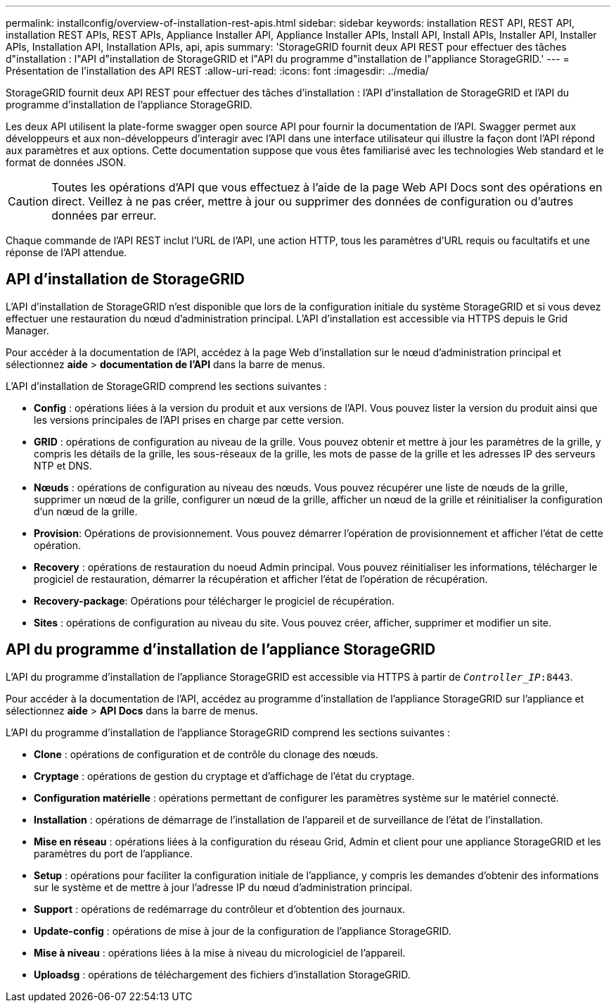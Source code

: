 ---
permalink: installconfig/overview-of-installation-rest-apis.html 
sidebar: sidebar 
keywords: installation REST API, REST API, installation REST APIs, REST APIs, Appliance Installer API, Appliance Installer APIs, Install API, Install APIs, Installer API, Installer APIs, Installation API, Installation APIs, api, apis 
summary: 'StorageGRID fournit deux API REST pour effectuer des tâches d"installation : l"API d"installation de StorageGRID et l"API du programme d"installation de l"appliance StorageGRID.' 
---
= Présentation de l'installation des API REST
:allow-uri-read: 
:icons: font
:imagesdir: ../media/


[role="lead"]
StorageGRID fournit deux API REST pour effectuer des tâches d'installation : l'API d'installation de StorageGRID et l'API du programme d'installation de l'appliance StorageGRID.

Les deux API utilisent la plate-forme swagger open source API pour fournir la documentation de l'API. Swagger permet aux développeurs et aux non-développeurs d'interagir avec l'API dans une interface utilisateur qui illustre la façon dont l'API répond aux paramètres et aux options. Cette documentation suppose que vous êtes familiarisé avec les technologies Web standard et le format de données JSON.


CAUTION: Toutes les opérations d'API que vous effectuez à l'aide de la page Web API Docs sont des opérations en direct. Veillez à ne pas créer, mettre à jour ou supprimer des données de configuration ou d'autres données par erreur.

Chaque commande de l'API REST inclut l'URL de l'API, une action HTTP, tous les paramètres d'URL requis ou facultatifs et une réponse de l'API attendue.



== API d'installation de StorageGRID

L'API d'installation de StorageGRID n'est disponible que lors de la configuration initiale du système StorageGRID et si vous devez effectuer une restauration du nœud d'administration principal. L'API d'installation est accessible via HTTPS depuis le Grid Manager.

Pour accéder à la documentation de l'API, accédez à la page Web d'installation sur le nœud d'administration principal et sélectionnez *aide* > *documentation de l'API* dans la barre de menus.

L'API d'installation de StorageGRID comprend les sections suivantes :

* *Config* : opérations liées à la version du produit et aux versions de l'API. Vous pouvez lister la version du produit ainsi que les versions principales de l'API prises en charge par cette version.
* *GRID* : opérations de configuration au niveau de la grille. Vous pouvez obtenir et mettre à jour les paramètres de la grille, y compris les détails de la grille, les sous-réseaux de la grille, les mots de passe de la grille et les adresses IP des serveurs NTP et DNS.
* *Nœuds* : opérations de configuration au niveau des nœuds. Vous pouvez récupérer une liste de nœuds de la grille, supprimer un nœud de la grille, configurer un nœud de la grille, afficher un nœud de la grille et réinitialiser la configuration d'un nœud de la grille.
* *Provision*: Opérations de provisionnement. Vous pouvez démarrer l'opération de provisionnement et afficher l'état de cette opération.
* *Recovery* : opérations de restauration du noeud Admin principal. Vous pouvez réinitialiser les informations, télécharger le progiciel de restauration, démarrer la récupération et afficher l'état de l'opération de récupération.
* *Recovery-package*: Opérations pour télécharger le progiciel de récupération.
* *Sites* : opérations de configuration au niveau du site. Vous pouvez créer, afficher, supprimer et modifier un site.




== API du programme d'installation de l'appliance StorageGRID

L'API du programme d'installation de l'appliance StorageGRID est accessible via HTTPS à partir de `_Controller_IP_:8443`.

Pour accéder à la documentation de l'API, accédez au programme d'installation de l'appliance StorageGRID sur l'appliance et sélectionnez *aide* > *API Docs* dans la barre de menus.

L'API du programme d'installation de l'appliance StorageGRID comprend les sections suivantes :

* *Clone* : opérations de configuration et de contrôle du clonage des nœuds.
* *Cryptage* : opérations de gestion du cryptage et d'affichage de l'état du cryptage.
* *Configuration matérielle* : opérations permettant de configurer les paramètres système sur le matériel connecté.
* *Installation* : opérations de démarrage de l'installation de l'appareil et de surveillance de l'état de l'installation.
* *Mise en réseau* : opérations liées à la configuration du réseau Grid, Admin et client pour une appliance StorageGRID et les paramètres du port de l'appliance.
* *Setup* : opérations pour faciliter la configuration initiale de l'appliance, y compris les demandes d'obtenir des informations sur le système et de mettre à jour l'adresse IP du nœud d'administration principal.
* *Support* : opérations de redémarrage du contrôleur et d'obtention des journaux.
* *Update-config* : opérations de mise à jour de la configuration de l'appliance StorageGRID.
* *Mise à niveau* : opérations liées à la mise à niveau du micrologiciel de l'appareil.
* *Uploadsg* : opérations de téléchargement des fichiers d'installation StorageGRID.

